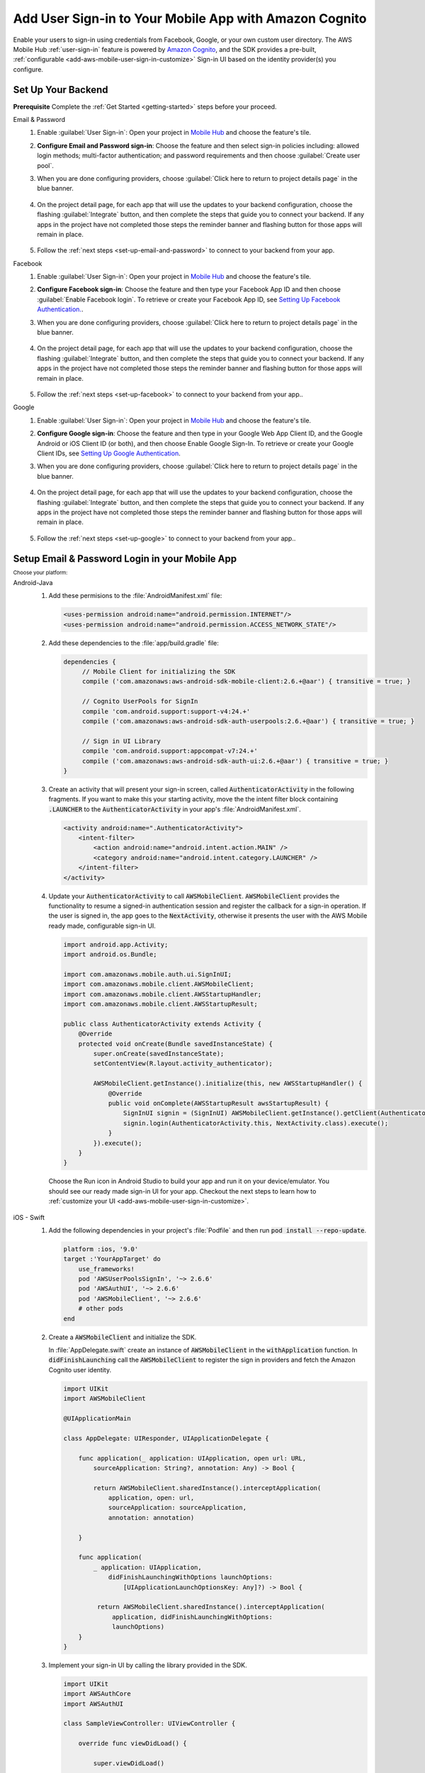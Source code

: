 .. Copyright 2010-2018 Amazon.com, Inc. or its affiliates. All Rights Reserved.

   This work is licensed under a Creative Commons Attribution-NonCommercial-ShareAlike 4.0
   International License (the "License"). You may not use this file except in compliance with the
   License. A copy of the License is located at http://creativecommons.org/licenses/by-nc-sa/4.0/.

   This file is distributed on an "AS IS" BASIS, WITHOUT WARRANTIES OR CONDITIONS OF ANY KIND,
   either express or implied. See the License for the specific language governing permissions and
   limitations under the License.

.. _add-aws-mobile-user-sign-in:

#######################################################
Add User Sign-in to Your Mobile App with Amazon Cognito
#######################################################

.. meta::
   :description: Integrating user sign-in


Enable your users to sign-in using credentials from Facebook, Google, or your own custom user directory. The AWS Mobile Hub :ref:`user-sign-in` feature is powered by `Amazon Cognito <http://docs.aws.amazon.com/cognito/latest/developerguide/>`_, and the SDK provides a pre-built, :ref:`configurable <add-aws-mobile-user-sign-in-customize>` Sign-in UI based on the identity provider(s) you configure.


.. _auth-setup:

Set Up Your Backend
===================

**Prerequisite** Complete the :ref:`Get Started <getting-started>` steps before your proceed.


.. container:: option

   Email & Password
      #. Enable :guilabel:`User Sign-in`: Open your project in `Mobile Hub <https://console.aws.amazon.com/mobilehub>`_ and choose the feature's tile.

      #. **Configure Email and Password sign-in**: Choose the feature and then select sign-in policies including: allowed login methods; multi-factor authentication; and password requirements and then choose :guilabel:`Create user pool`.

         .. image:: images/add-aws-mobile-sdk-email-and-password.png

      #. When you are done configuring providers, choose :guilabel:`Click here to return to project details page` in the blue banner.

          .. image:: images/updated-cloud-config.png

      #. On the project detail page, for each app that will use the updates to your backend configuration, choose the flashing :guilabel:`Integrate` button, and then complete the steps that guide you to connect your backend. If any apps in the project have not completed those steps the reminder banner and flashing button for those apps will remain in place.

          .. image:: images/updated-cloud-config2.png
             :scale: 25

      #. Follow the :ref:`next steps <set-up-email-and-password>` to connect to your backend from your app.

   Facebook
      #. Enable :guilabel:`User Sign-in`: Open your project in `Mobile Hub <https://console.aws.amazon.com/mobilehub>`_ and choose the feature's tile.

      #. **Configure Facebook sign-in**: Choose the feature and then type your Facebook App ID and then choose :guilabel:`Enable Facebook login`. To retrieve or create your Facebook App ID, see `Setting Up Facebook Authentication. <http://docs.aws.amazon.com/aws-mobile/latest/developerguide/auth-facebook-setup.html>`__.

         .. image:: images/add-aws-mobile-sdk-facebook.png

      #. When you are done configuring providers, choose :guilabel:`Click here to return to project details page` in the blue banner.

          .. image:: images/updated-cloud-config.png

      #. On the project detail page, for each app that will use the updates to your backend configuration, choose the flashing :guilabel:`Integrate` button, and then complete the steps that guide you to connect your backend. If any apps in the project have not completed those steps the reminder banner and flashing button for those apps will remain in place.

          .. image:: images/updated-cloud-config2.png
             :scale: 25

      #. Follow the :ref:`next steps <set-up-facebook>` to connect to your backend from your app..


   Google
      #. Enable :guilabel:`User Sign-in`: Open your project in `Mobile Hub <https://console.aws.amazon.com/mobilehub>`_ and choose the feature's tile.

      #. **Configure Google sign-in**: Choose the feature and then type in your Google Web App Client ID, and the Google Android or iOS Client ID (or both), and then choose Enable Google Sign-In. To retrieve or create your Google Client IDs, see `Setting Up Google Authentication <http://docs.aws.amazon.com/aws-mobile/latest/developerguide/auth-google-setup.html>`__.

         .. image:: images/add-aws-mobile-sdk-google.png

      #. When you are done configuring providers, choose :guilabel:`Click here to return to project details page` in the blue banner.

          .. image:: images/updated-cloud-config.png

      #. On the project detail page, for each app that will use the updates to your backend configuration, choose the flashing :guilabel:`Integrate` button, and then complete the steps that guide you to connect your backend. If any apps in the project have not completed those steps the reminder banner and flashing button for those apps will remain in place.

          .. image:: images/updated-cloud-config2.png
             :scale: 25

      #. Follow the :ref:`next steps <set-up-google>` to connect to your backend from your app..


.. _set-up-email-and-password:

Setup Email & Password Login in your Mobile App
================================================

:subscript:`Choose your platform:`

.. container:: option

   Android-Java
      #. Add these permisions to the :file:`AndroidManifest.xml` file:

         .. code-block:: xml

            <uses-permission android:name="android.permission.INTERNET"/>
            <uses-permission android:name="android.permission.ACCESS_NETWORK_STATE"/>

      #. Add these dependencies to the :file:`app/build.gradle` file:

         .. code-block:: java

             dependencies {
                  // Mobile Client for initializing the SDK
                  compile ('com.amazonaws:aws-android-sdk-mobile-client:2.6.+@aar') { transitive = true; }

                  // Cognito UserPools for SignIn
                  compile 'com.android.support:support-v4:24.+'
                  compile ('com.amazonaws:aws-android-sdk-auth-userpools:2.6.+@aar') { transitive = true; }

                  // Sign in UI Library
                  compile 'com.android.support:appcompat-v7:24.+'
                  compile ('com.amazonaws:aws-android-sdk-auth-ui:2.6.+@aar') { transitive = true; }
             }

      #. Create an activity that will present your sign-in screen, called :code:`AuthenticatorActivity` in the following fragments. If you want to make this your starting activity, move the the intent filter block containing :code:`.LAUNCHER` to the :code:`AuthenticatorActivity`  in your app's :file:`AndroidManifest.xml`.

         .. code-block:: xml

            <activity android:name=".AuthenticatorActivity">
                <intent-filter>
                    <action android:name="android.intent.action.MAIN" />
                    <category android:name="android.intent.category.LAUNCHER" />
                </intent-filter>
            </activity>

      #. Update your :code:`AuthenticatorActivity` to call :code:`AWSMobileClient`. :code:`AWSMobileClient` provides the functionality to resume a signed-in authentication session and register the callback for a sign-in operation. If the user is signed in, the app goes to the :code:`NextActivity`, otherwise it presents the user with the AWS Mobile ready made, configurable sign-in UI.

         .. code-block:: java

              import android.app.Activity;
              import android.os.Bundle;

              import com.amazonaws.mobile.auth.ui.SignInUI;
              import com.amazonaws.mobile.client.AWSMobileClient;
              import com.amazonaws.mobile.client.AWSStartupHandler;
              import com.amazonaws.mobile.client.AWSStartupResult;

              public class AuthenticatorActivity extends Activity {
                  @Override
                  protected void onCreate(Bundle savedInstanceState) {
                      super.onCreate(savedInstanceState);
                      setContentView(R.layout.activity_authenticator);

                      AWSMobileClient.getInstance().initialize(this, new AWSStartupHandler() {
                          @Override
                          public void onComplete(AWSStartupResult awsStartupResult) {
                              SignInUI signin = (SignInUI) AWSMobileClient.getInstance().getClient(AuthenticatorActivity.this, SignInUI.class);
                              signin.login(AuthenticatorActivity.this, NextActivity.class).execute();
                          }
                      }).execute();
                  }
              }

        Choose the Run icon in Android Studio to build your app and run it on your device/emulator. You should see our ready made sign-in UI for your app. Checkout the next steps to learn how to :ref:`customize your UI <add-aws-mobile-user-sign-in-customize>`.

   iOS - Swift
      #. Add the following dependencies in your project's :file:`Podfile` and then run :code:`pod install --repo-update`.

         .. code-block:: bash

            platform :ios, '9.0'
            target :'YourAppTarget' do
                use_frameworks!
                pod 'AWSUserPoolsSignIn', '~> 2.6.6'
                pod 'AWSAuthUI', '~> 2.6.6'
                pod 'AWSMobileClient', '~> 2.6.6'
                # other pods
            end

      #. Create a :code:`AWSMobileClient` and initialize the SDK.

         In :file:`AppDelegate.swift` create an instance of :code:`AWSMobileClient` in the :code:`withApplication` function. In :code:`didFinishLaunching` call the :code:`AWSMobileClient` to register the sign in providers and fetch the Amazon Cognito user identity.

         .. code-block:: swift

             import UIKit
             import AWSMobileClient

             @UIApplicationMain

             class AppDelegate: UIResponder, UIApplicationDelegate {

                 func application(_ application: UIApplication, open url: URL,
                     sourceApplication: String?, annotation: Any) -> Bool {

                     return AWSMobileClient.sharedInstance().interceptApplication(
                         application, open: url,
                         sourceApplication: sourceApplication,
                         annotation: annotation)

                 }

                 func application(
                     _ application: UIApplication,
                         didFinishLaunchingWithOptions launchOptions:
                             [UIApplicationLaunchOptionsKey: Any]?) -> Bool {

                      return AWSMobileClient.sharedInstance().interceptApplication(
                          application, didFinishLaunchingWithOptions:
                          launchOptions)
                 }
             }

      #. Implement your sign-in UI by calling the library provided in the SDK.

         .. code-block:: swift

             import UIKit
             import AWSAuthCore
             import AWSAuthUI

             class SampleViewController: UIViewController {

                 override func viewDidLoad() {

                     super.viewDidLoad()

                     if !AWSSignInManager.sharedInstance().isLoggedIn {
                        AWSAuthUIViewController
                          .presentViewController(with: self.navigationController!,
                               configuration: nil,
                               completionHandler: { (provider: AWSSignInProvider, error: Error?) in
                                  if error != nil {
                                      print("Error occurred: \(String(describing: error))")
                                  } else {
                                      // Sign in successful.
                                  }
                               })
                     }
                 }
             }

        Choose the Run icon in the top left of the Xcode window or type Command-R to build and run your app. You should see our pre-built sign-in UI for your app. Checkout the next steps to learn how to :ref:`customize your UI <add-aws-mobile-user-sign-in-customize>`.

.. _set-up-facebook:

Setup Facebook Login in your Mobile App
=======================================

.. container:: option

   Android-Java
      #. Add the following permissions and Activity to your `AndroidManifest.xml` file:

         .. code-block:: xml

            <!-- ... -->

            <uses-permission android:name="android.permission.INTERNET"/>
            <uses-permission android:name="android.permission.ACCESS_NETWORK_STATE"/>

            <!-- ... -->

            <activity
                android:name="com.facebook.FacebookActivity"
                android:exported="true">
                <intent-filter>
                    <action android:name="android.intent.action.VIEW" />
                    <category android:name="android.intent.category.DEFAULT" />
                    <category android:name="android.intent.category.BROWSABLE" />
                    <data android:scheme="@string/fb_login_protocol_scheme" />
                </intent-filter>
            </activity>

            <!-- ... -->

            <meta-data android:name="com.facebook.sdk.ApplicationId" android:value="@string/facebook_app_id" />

            <!-- ... -->

      #. Add these dependencies to your `app/build.gradle` file:

         .. code-block:: java

            dependencies {
              // Mobile Client for initializing the SDK
              compile ('com.amazonaws:aws-android-sdk-mobile-client:2.6.+@aar') { transitive = true; }

              // Facebook SignIn
              compile 'com.android.support:support-v4:24.+'
              compile ('com.amazonaws:aws-android-sdk-auth-facebook:2.6.+@aar') { transitive = true; }

              // Sign in UI
              compile 'com.android.support:appcompat-v7:24.+'
              compile ('com.amazonaws:aws-android-sdk-auth-ui:2.6.+@aar') { transitive = true; }
            }

      #. In :file:`strings.xml`, add string definitions for your Facebook App ID and login protocol scheme.The value should contain your Facebook AppID in both cases, the login protcol value is always prefaced with :code:`fb`.

         .. code-block:: xml

            <string name="facebook_app_id">1231231231232123123</string>
            <string name="fb_login_protocol_scheme">fb1231231231232123123</string>

      #. Create an activity that will present your sign-in screen, called :code:`AuthenticatorActivity` in the following fragments. If you want to make this your starting activity, move the the intent filter block containing :code:`.LAUNCHER` to the :code:`AuthenticatorActivity`  in your app's :file:`AndroidManifest.xml`.

         .. code-block:: xml

            <activity android:name=".AuthenticatorActivity">
                <intent-filter>
                    <action android:name="android.intent.action.MAIN" />
                    <category android:name="android.intent.category.LAUNCHER" />
                </intent-filter>
            </activity>

      #. Update your :code:`AuthenticatorActivity` to call :code:`AWSMobileClient`. :code:`AWSMobileClient` provides the functionality to resume a signed-in authentication session and register the callback for a sign-in operation. If the user is signed in, the app goes to the :code:`NextActivity`, otherwise it presents the user with the AWS Mobile ready made, configurable sign-in UI.

         .. code-block:: java

            import android.app.Activity;
            import android.os.Bundle;

            import com.amazonaws.mobile.auth.ui.SignInUI;
            import com.amazonaws.mobile.client.AWSMobileClient;
            import com.amazonaws.mobile.client.AWSStartupHandler;
            import com.amazonaws.mobile.client.AWSStartupResult;

            public class AuthenticatorActivity extends Activity {
                @Override
                protected void onCreate(Bundle savedInstanceState) {
                    super.onCreate(savedInstanceState);
                    setContentView(R.layout.activity_authenticator);

                    AWSMobileClient.getInstance().initialize(this, new AWSStartupHandler() {
                        @Override
                        public void onComplete(AWSStartupResult awsStartupResult) {
                            SignInUI signin = (SignInUI) AWSMobileClient.getInstance().getClient(AuthenticatorActivity.this, SignInUI.class);
                            signin.login(AuthenticatorActivity.this, NextActivity.class).execute();
                        }
                    }).execute();
                }
            }

        Choose the Run icon in Android Studio to build your app and run it on your device/emulator. You should see our ready made sign-in UI for your app. Checkout the next steps to learn how to :ref:`customize your UI <add-aws-mobile-user-sign-in-customize>`.

   iOS - Swift
      #. Add the following dependencies in your project's :file:`Podfile` and run :code:`pod install --repo-update`.

         .. code-block:: bash

            platform :ios, '9.0'
              target :'YourAppTarget' do
                use_frameworks!
                pod 'AWSMobileClient', '~> 2.6.6'
                pod 'AWSFacebookSignIn', '~> 2.6.6'
                pod 'AWSAuthUI', '~> 2.6.6'
                # other pods
              end

      #. Add Facebook meta data to :file:`Info.plist`.

         To configure your Xcode project to use Facebook Login, right-choose :file:`Info.plist` and then choose :guilabel:`Open As > Source Code`.

         Add the following entry, using your project name, Facebook ID and login scheme ID.

         .. code-block:: xml

            <plist version="1.0">
            <!-- ... -->
            <dict>
            <key>FacebookAppID</key>
            <string>0123456789012345</string>
            <key>FacebookDisplayName</key>
            <string>YOUR-PROJECT-NAME</string>
            <key>LSApplicationQueriesSchemes</key>
            <array>
                <string>fbapi</string>
                <string>fb-messenger-api</string>
                <string>fbauth2</string>
                <string>fbshareextension</string>
            </array>
            <key>CFBundleURLTypes</key>
            <array>
                <dict>
                    <key>CFBundleURLSchemes</key>
                    <array>
                        <string>fb0123456789012345</string>
                    </array>
                </dict>
            </array>
            </dict>
            <!-- ... -->

      #. Create a AWSMobileClient and initialize the SDK.

         In :file:`AppDelegate.swift` create an instance of :code:`AWSMobileClient` in the :code:`withApplication` function. In :code:`didFinishLaunching` call the :code:`AWSMobileClient` to register the sign in providers and fetch the Amazon Cognito Identity.

         .. code-block:: swift

             import UIKit
             import AWSMobileClient

             @UIApplicationMain

             class AppDelegate: UIResponder, UIApplicationDelegate {

                 func application(_ application: UIApplication, open url: URL,
                     sourceApplication: String?, annotation: Any) -> Bool {

                     return AWSMobileClient.sharedInstance().interceptApplication(
                         application, open: url,
                         sourceApplication: sourceApplication,
                         annotation: annotation)

                 }

                 func application(
                     _ application: UIApplication,
                         didFinishLaunchingWithOptions launchOptions:
                             [UIApplicationLaunchOptionsKey: Any]?) -> Bool {

                      return AWSMobileClient.sharedInstance().interceptApplication(
                          application, didFinishLaunchingWithOptions:
                          launchOptions)
                 }
             }

      #. Implement your sign-in UI by calling the library provided by the SDK.

         .. code-block:: swift

             import UIKit
             import AWSAuthCore
             import AWSAuthUI

             class SampleViewController: UIViewController {

                 override func viewDidLoad() {

                     super.viewDidLoad()

                     if !AWSSignInManager.sharedInstance().isLoggedIn {
                        AWSAuthUIViewController
                          .presentViewController(with: self.navigationController!,
                               configuration: nil,
                               completionHandler: { (provider: AWSSignInProvider, error: Error?) in
                                  if error != nil {
                                      print("Error occurred: \(String(describing: error))")
                                  } else {
                                      // sign in successful.
                                  }
                               })
                     }
                 }
             }

      Choose the Run icon in the top left of the Xcode window or type Command-R to build and run your app. You should see our pre-built sign-in UI for your app. Checkout the next steps to learn how to :ref:`customize your UI <add-aws-mobile-user-sign-in-customize>`.

.. _set-up-google:

Setup Google Login in your Mobile App
=====================================

.. container:: option

   Android-Java
      #. Add these permissions to your `AndroidManifest.xml` file:

         .. code-block:: xml

            <uses-permission android:name="android.permission.INTERNET"/>
            <uses-permission android:name="android.permission.ACCESS_NETWORK_STATE"/>

      #. Add these dependencies to your `app/build.gradle` file:

         .. code-block:: java

              dependencies {
                  // Mobile Client for initializing the SDK
                  compile ('com.amazonaws:aws-android-sdk-mobile-client:2.6.+@aar') { transitive = true; }

                  // Google SignIn
                  compile 'com.android.support:support-v4:24.+'
                  compile ('com.amazonaws:aws-android-sdk-auth-google:2.6.+@aar') { transitive = true; }

                  // Sign in UI Library
                  compile 'com.android.support:appcompat-v7:24.+'
                  compile ('com.amazonaws:aws-android-sdk-auth-ui:2.6.+@aar') { transitive = true; }
              }


      #. Create an activity that will present your sign-in screen, called :code:`AuthenticatorActivity` in the following fragments. If you want to make this your starting activity, move the the intent filter block containing :code:`.LAUNCHER` to the :code:`AuthenticatorActivity`  in your app's :file:`AndroidManifest.xml`.

         .. code-block:: xml

                <activity android:name=".AuthenticatorActivity">
                    <intent-filter>
                        <action android:name="android.intent.action.MAIN" />
                        <category android:name="android.intent.category.LAUNCHER" />
                    </intent-filter>
                </activity>

      #. Update your :code:`AuthenticatorActivity` to call :code:`AWSMobileClient`. :code:`AWSMobileClient` provides the functionality to resume a signed-in authentication session and register the callback for a sign-in operation. If the user is signed in, the app goes to the :code:`NextActivity`, otherwise it presents the user with the AWS Mobile ready made, configurable sign-in UI.

         .. code-block:: java

            import android.app.Activity;
            import android.os.Bundle;

            import com.amazonaws.mobile.auth.ui.SignInUI;
            import com.amazonaws.mobile.client.AWSMobileClient;
            import com.amazonaws.mobile.client.AWSStartupHandler;
            import com.amazonaws.mobile.client.AWSStartupResult;

            public class AuthenticatorActivity extends Activity {
                @Override
                protected void onCreate(Bundle savedInstanceState) {
                    super.onCreate(savedInstanceState);
                    setContentView(R.layout.activity_authenticator);

                    AWSMobileClient.getInstance().initialize(this, new AWSStartupHandler() {
                        @Override
                        public void onComplete(AWSStartupResult awsStartupResult) {
                            SignInUI signin = (SignInUI) AWSMobileClient.getInstance().getClient(AuthenticatorActivity.this, SignInUI.class);
                            signin.login(AuthenticatorActivity.this, MainActivity.class).execute();
                        }
                    }).execute();
                }
            }

        Choose the Run icon in Android Studio to build your app and run it on your device/emulator. You should see our ready made sign-in UI for your app. Checkout the next steps to learn how to :ref:`customize your UI <add-aws-mobile-user-sign-in-customize>`.

   iOS - Swift
      #. Add the following dependencies in the Podfile and run **pod install --repo-update**

         .. code-block:: bash

              platform :ios, '9.0'
                target :'YourAppTarget' do
                  use_frameworks!
                  pod 'AWSMobileClient', '~> 2.6.6'
                  pod 'AWSGoogleSignIn', '~> 2.6.6'
                  pod 'AWSAuthUI', '~> 2.6.6'
                  pod 'GoogleSignIn', '~> 4.0'
                  # other pods
                end

      #. Add Google metadata to info.plist

         To configure your Xcode project to use Google Login, open its Info.plist file using **Right-click > Open As > Source Code.** Add the following entry. Substitute your project name for the placeholder string.

         .. code-block:: xml

            <plist version="1.0">
            <!-- ... -->
            <key>CFBundleURLTypes</key>
            <array>
                <dict>
                <key>CFBundleURLSchemes</key>
                <array>
                    <string>com.googleusercontent.apps.xxxxxxxxxxxx-xxxxxxxxxxxxxxxxxxxxxxxxxxxxxxxx</string>
                </array>
                </dict>
            </array>
            <!-- ... -->

      #. Create a AWSMobileClient and initialize the SDK.

         In :code:`AppDelegate.swift` create an instance of :code:`AWSMobileClient` in the :code:`withApplication` function. In :code:`didFinishLaunching` call the :code:`AWSMobileClient` to register the sign in providers and fetch the Cognito Identity.

         .. code-block:: swift

             import UIKit
             import AWSMobileClient

             @UIApplicationMain

             class AppDelegate: UIResponder, UIApplicationDelegate {

                 func application(_ application: UIApplication, open url: URL,
                     sourceApplication: String?, annotation: Any) -> Bool {

                     return AWSMobileClient.sharedInstance().interceptApplication(
                         application, open: url,
                         sourceApplication: sourceApplication,
                         annotation: annotation)

                 }

                 func application(
                     _ application: UIApplication,
                         didFinishLaunchingWithOptions launchOptions:
                             [UIApplicationLaunchOptionsKey: Any]?) -> Bool {

                      return AWSMobileClient.sharedInstance().interceptApplication(
                          application,
                          didFinishLaunchingWithOptions: launchOptions)
                 }
             }

      #. Implement your sign-in UI by calling the library provided by the SDK.

         .. code-block:: swift

             import UIKit
             import AWSAuthCore
             import AWSAuthUI

             class SampleViewController: UIViewController {

                 override func viewDidLoad() {

                     super.viewDidLoad()

                     if !AWSSignInManager.sharedInstance().isLoggedIn {
                        AWSAuthUIViewController
                          .presentViewController(with: self.navigationController!,
                               configuration: nil,
                               completionHandler: { (provider: AWSSignInProvider, error: Error?) in
                                  if error != nil {
                                      print("Error occurred: \(String(describing: error))")
                                  } else {
                                      // Sign in successful.
                                  }
                               })
                     }
                 }
             }

        Choose the Run icon in the top left of the Xcode window or type Command-R to build and run your app. You should see our pre-built sign-in UI for your app. Checkout the next steps to learn how to :ref:`customize your UI <add-aws-mobile-user-sign-in-customize>`.

.. _auth-next-steps:

Next Steps
========

  * :ref:`Customize the UI <add-aws-mobile-user-sign-in-customize>`

  * `Amazon Cognito Developer Guide <http://docs.aws.amazon.com/cognito/latest/developerguide/>`_


